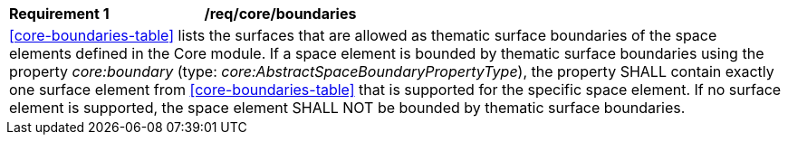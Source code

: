 [[req_core_boundaries]]
[width="100%",cols="2,6"]
|===
^|*Requirement  {counter:req-id}* |*/req/core/boundaries*
2+|<<core-boundaries-table>> lists the surfaces that are allowed as thematic surface boundaries of the space elements defined in the Core module. If a space element is bounded by thematic surface boundaries using the property _core:boundary_ (type: _core:AbstractSpaceBoundaryPropertyType_), the property SHALL contain exactly one surface element from <<core-boundaries-table>> that is supported for the specific space element. If no surface element is supported, the space element SHALL NOT be bounded by thematic surface boundaries.
|===
